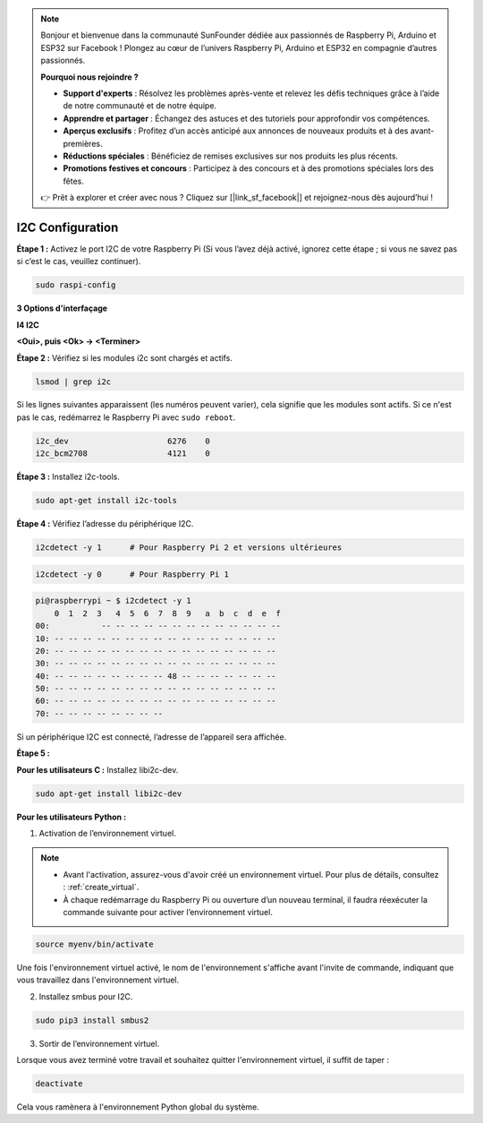 .. note::

    Bonjour et bienvenue dans la communauté SunFounder dédiée aux passionnés de Raspberry Pi, Arduino et ESP32 sur Facebook ! Plongez au cœur de l’univers Raspberry Pi, Arduino et ESP32 en compagnie d’autres passionnés.

    **Pourquoi nous rejoindre ?**

    - **Support d'experts** : Résolvez les problèmes après-vente et relevez les défis techniques grâce à l’aide de notre communauté et de notre équipe.
    - **Apprendre et partager** : Échangez des astuces et des tutoriels pour approfondir vos compétences.
    - **Aperçus exclusifs** : Profitez d’un accès anticipé aux annonces de nouveaux produits et à des avant-premières.
    - **Réductions spéciales** : Bénéficiez de remises exclusives sur nos produits les plus récents.
    - **Promotions festives et concours** : Participez à des concours et à des promotions spéciales lors des fêtes.

    👉 Prêt à explorer et créer avec nous ? Cliquez sur [|link_sf_facebook|] et rejoignez-nous dès aujourd’hui !

.. _i2c_config:

I2C Configuration
-----------------------

**Étape 1 :** Activez le port I2C de votre Raspberry Pi (Si vous l’avez déjà activé, 
ignorez cette étape ; si vous ne savez pas si c’est le cas, veuillez continuer).

.. raw:: html

   <run></run>
 
.. code-block:: 

    sudo raspi-config

**3 Options d'interfaçage**

.. image:: img/image282.png
    :align: center

**I4 I2C**

.. image:: img/I4i2c.jpeg
    :align: center

**<Oui>, puis <Ok> -> <Terminer>**

.. image:: img/image284.png
    :align: center

**Étape 2 :** Vérifiez si les modules i2c sont chargés et actifs.

.. raw:: html

   <run></run>
 
.. code-block:: 

    lsmod | grep i2c

Si les lignes suivantes apparaissent (les numéros peuvent varier), cela signifie que les modules sont actifs. Si ce n'est pas le cas, redémarrez le Raspberry Pi avec ``sudo reboot``.

.. code-block:: 

    i2c_dev                     6276    0
    i2c_bcm2708                 4121    0

**Étape 3 :** Installez i2c-tools.

.. raw:: html

   <run></run>
 
.. code-block:: 

    sudo apt-get install i2c-tools

**Étape 4 :** Vérifiez l’adresse du périphérique I2C.

.. raw:: html

    <run></run>
  
.. code-block:: 

    i2cdetect -y 1      # Pour Raspberry Pi 2 et versions ultérieures



.. raw:: html

   <run></run>
 
.. code-block:: 

    i2cdetect -y 0      # Pour Raspberry Pi 1


.. code-block:: 

    pi@raspberrypi ~ $ i2cdetect -y 1
        0  1  2  3   4  5  6  7  8  9   a  b  c  d  e  f
    00:           -- -- -- -- -- -- -- -- -- -- -- -- -- 
    10: -- -- -- -- -- -- -- -- -- -- -- -- -- -- -- -- 
    20: -- -- -- -- -- -- -- -- -- -- -- -- -- -- -- -- 
    30: -- -- -- -- -- -- -- -- -- -- -- -- -- -- -- -- 
    40: -- -- -- -- -- -- -- -- 48 -- -- -- -- -- -- -- 
    50: -- -- -- -- -- -- -- -- -- -- -- -- -- -- -- -- 
    60: -- -- -- -- -- -- -- -- -- -- -- -- -- -- -- -- 
    70: -- -- -- -- -- -- -- -- 

Si un périphérique I2C est connecté, l’adresse de l’appareil sera affichée.

**Étape 5 :**

**Pour les utilisateurs C :** Installez libi2c-dev.

.. raw:: html

   <run></run>
 
.. code-block:: 

    sudo apt-get install libi2c-dev 

**Pour les utilisateurs Python :**

1. Activation de l’environnement virtuel.

.. note::
    
    * Avant l'activation, assurez-vous d'avoir créé un environnement virtuel. Pour plus de détails, consultez : :ref:`create_virtual`.

    * À chaque redémarrage du Raspberry Pi ou ouverture d’un nouveau terminal, il faudra réexécuter la commande suivante pour activer l’environnement virtuel.

.. raw:: html

    <run></run>

.. code-block:: shell

    source myenv/bin/activate

Une fois l'environnement virtuel activé, le nom de l'environnement s'affiche avant l'invite de commande, indiquant que vous travaillez dans l'environnement virtuel.


2. Installez smbus pour I2C.

.. raw:: html

    <run></run>
 
.. code-block:: 

    sudo pip3 install smbus2


3. Sortir de l’environnement virtuel.

Lorsque vous avez terminé votre travail et souhaitez quitter l'environnement virtuel, il suffit de taper :

.. raw:: html

    <run></run>

.. code-block:: shell

    deactivate

Cela vous ramènera à l'environnement Python global du système.

